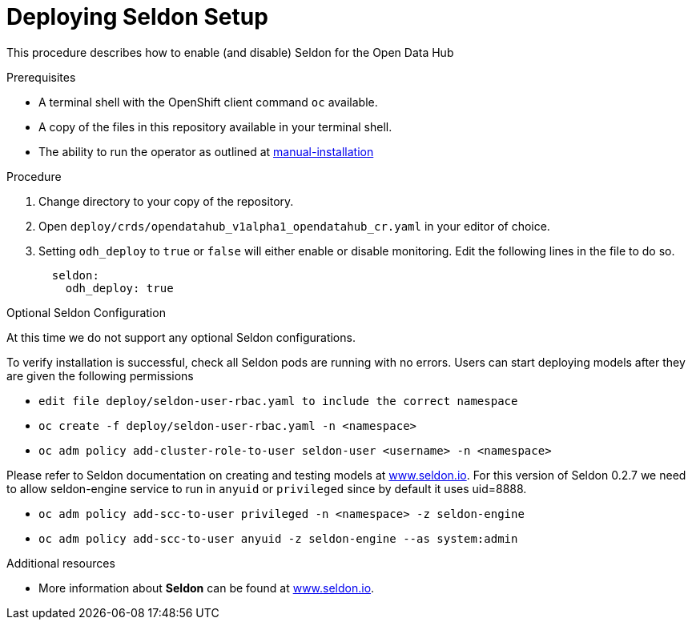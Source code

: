 // Module included in the following assemblies:
//
// <List assemblies here, each on a new line>

// Base the file name and the ID on the module title. For example:
// * file name: doing-procedure-a.adoc
// * ID: [id="doing-procedure-a"]
// * Title: = Doing procedure A

// The ID is used as an anchor for linking to the module. Avoid changing it after the module has been published to ensure existing links are not broken.
[id="deploying-seldon"]
// The `context` attribute enables module reuse. Every module's ID includes {context}, which ensures that the module has a unique ID even if it is reused multiple times in a guide.
= Deploying Seldon Setup
// Start the title of a procedure module with a verb, such as Creating or Create. See also _Wording of headings_ in _The IBM Style Guide_.

This procedure describes how to enable (and disable) Seldon for the Open Data Hub

.Prerequisites

* A terminal shell with the OpenShift client command `oc` available.
* A copy of the files in this repository available in your terminal shell.
* The ability to run the operator as outlined at link:manual-installation.adoc[manual-installation]


.Procedure

. Change directory to your copy of the repository.
. Open `deploy/crds/opendatahub_v1alpha1_opendatahub_cr.yaml` in your editor of choice.
. Setting `odh_deploy` to `true` or `false` will either enable or disable monitoring. Edit the following lines in the file to do so.
+
....
  seldon:
    odh_deploy: true
....


.Optional Seldon Configuration

At this time we do not support any optional Seldon configurations.

//.Verification steps
//(Optional) Provide the user with verification method(s) for the procedure, such as expected output or commands that can be used to check for success or failure.
To verify installation is successful, check all Seldon pods are running with no errors. Users can start deploying models after they are given the following permissions

* `edit file deploy/seldon-user-rbac.yaml to include the correct namespace`
* `oc create -f deploy/seldon-user-rbac.yaml -n <namespace>`
* `oc adm policy add-cluster-role-to-user seldon-user <username> -n <namespace>`

Please refer to Seldon documentation on creating and testing models at link:https://www.seldon.io[www.seldon.io]. For this version of Seldon 0.2.7 we need to allow seldon-engine service to run in `anyuid` or `privileged` since by default it uses uid=8888.

* `oc adm policy add-scc-to-user privileged -n <namespace> -z seldon-engine`
* `oc adm policy add-scc-to-user anyuid -z seldon-engine --as system:admin`

.Additional resources

* More information about *Seldon* can be found  at link:https://www.seldon.io[www.seldon.io].

